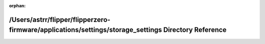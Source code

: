 .. meta::75398ab50faf4a5ea70a75904464c446484f1e18fce1ab419f9f28e189e6ab85c5af686bd2f5f6a0dadf64a5571a0a01dc5cdaa46b76b26728694768f2497286

:orphan:

.. title:: Flipper Zero Firmware: /Users/astrr/flipper/flipperzero-firmware/applications/settings/storage_settings Directory Reference

/Users/astrr/flipper/flipperzero-firmware/applications/settings/storage\_settings Directory Reference
=====================================================================================================

.. container:: doxygen-content

   
   .. raw:: html
     :file: dir_87672400e896110579f386e5c04ba33d.html
